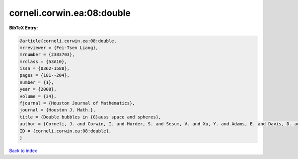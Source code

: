 corneli.corwin.ea:08:double
===========================

.. :cite:t:`corneli.corwin.ea:08:double`

.. bibliography:: ../../All.bib

**BibTeX Entry:**

.. code-block:: bibtex

   @article{corneli.corwin.ea:08:double,
   mrreviewer = {Fei-Tsen Liang},
   mrnumber = {2383703},
   mrclass = {53A10},
   issn = {0362-1588},
   pages = {181--204},
   number = {1},
   year = {2008},
   volume = {34},
   fjournal = {Houston Journal of Mathematics},
   journal = {Houston J. Math.},
   title = {Double bubbles in {G}auss space and spheres},
   author = {Corneli, J. and Corwin, I. and Hurder, S. and Sesum, V. and Xu, Y. and Adams, E. and Davis, D. and Lee, M. and Visocchi, R. and Hoffman, N.},
   ID = {corneli.corwin.ea:08:double},
   }

`Back to index <../index>`_
